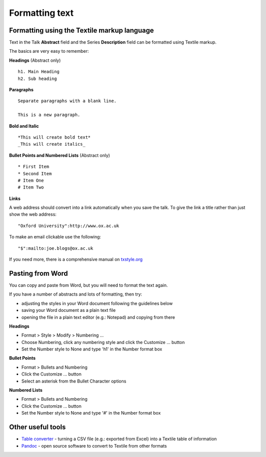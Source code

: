 Formatting text
===============

Formatting using the Textile markup language
--------------------------------------------

Text in the Talk **Abstract** field and the Series **Description** field can be formatted using Textile markup.

The basics are very easy to remember:

**Headings** (Abstract only)

::

     h1. Main Heading
     h2. Sub heading

**Paragraphs**

::

     Separate paragraphs with a blank line.
     
     This is a new paragraph.

**Bold and Italic**

::

     *This will create bold text*
     _This will create italics_

**Bullet Points and Numbered Lists** (Abstract only)

::

     * First Item
     * Second Item
     # Item One
     # Item Two

**Links**

A web address should convert into a link automatically when you save the talk. To give the link a title rather than just show the web address:

::

     "Oxford University":http://www.ox.ac.uk 

To make an email clickable use the following:

::

     "$":mailto:joe.blogs@ox.ac.uk

If you need more, there is a comprehensive manual on `txstyle.org <http://txstyle.org>`_ 

Pasting from Word
-----------------

You can copy and paste from Word, but you will need to format the text again.

If you have a number of abstracts and lots of formatting, then try:

* adjusting the styles in your Word document following the guidelines below
* saving your Word document as a plain text file 
* opening the file in a plain text editor (e.g.: Notepad) and copying from there

**Headings**

* Format > Style > Modify > Numbering ...
* Choose Numbering, click any numbering style and click the Customize ... button
* Set the Number style to None and type 'h1' in the Number format box

**Bullet Points**

* Format > Bullets and Numbering
* Click the Customize ... button
* Select an asterisk from the Bullet Character options

**Numbered Lists**

* Format > Bullets and Numbering
* Click the Customize ... button
* Set the Number style to None and type '#' in the Number format box

Other useful tools
------------------

* `Table converter <http://txstyle.org/tools/50/data-converter>`_ - turning a CSV file (e.g.: exported from Excel) into a Textile table of information
* `Pandoc <http://johnmacfarlane.net/pandoc/index.html>`_ - open source software to convert to Textile from other formats

